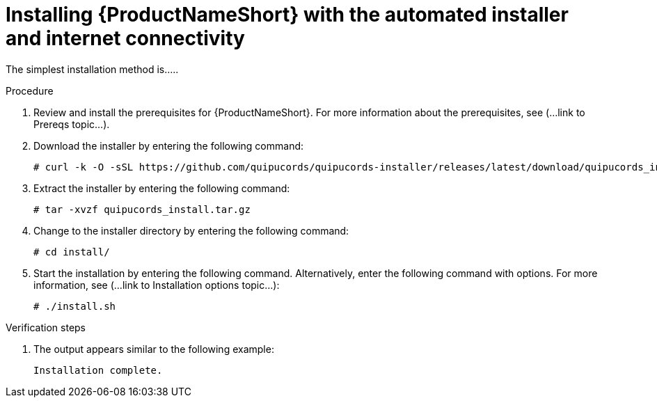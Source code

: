 // Module included in the following assemblies:
// assembly-install-scripted-online-qpc.adoc

[id="install-scripted-online-qpc_{context}"]

= Installing {ProductNameShort} with the automated installer and internet connectivity

The simplest installation method is.....

.Procedure

. Review and install the prerequisites for {ProductNameShort}. For more information about the prerequisites, see (...link to Prereqs topic...).

. Download the installer by entering the following command:
+
----
# curl -k -O -sSL https://github.com/quipucords/quipucords-installer/releases/latest/download/quipucords_install.tar.gz
----

. Extract the installer by entering the following command:
+
----
# tar -xvzf quipucords_install.tar.gz
----

. Change to the installer directory by entering the following command:
+
----
# cd install/
----

. Start the installation by entering the following command. Alternatively, enter the following command with options. For more information, see (...link to Installation options topic...):
+
----
# ./install.sh
----

.Verification steps

. The output appears similar to the following example:
+
----
Installation complete.
----

// ....link to a topic that contains the description about the default config when running this simple install?

// .Additional resources
// * A bulleted list of links to other material closely related to the contents of the procedure module.
// * Currently, modules cannot include xrefs, so you cannot include links to other content in your collection. If you need to link to another assembly, add the xref to the assembly that includes this module.

// Topics from AsciiDoc conversion that were used as source for this topic:
// ....
